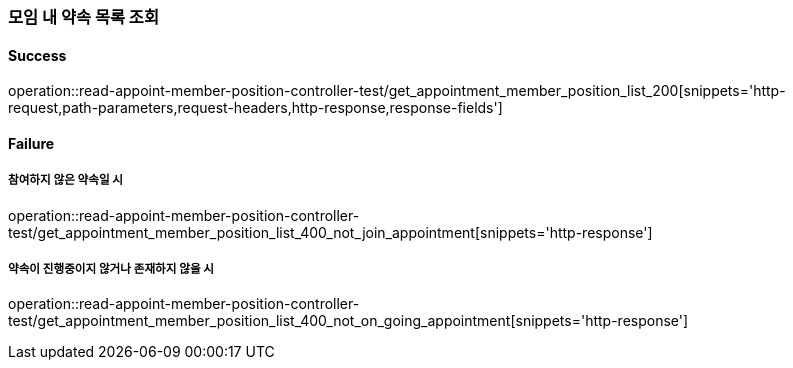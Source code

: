 === 모임 내 약속 목록 조회

==== Success

operation::read-appoint-member-position-controller-test/get_appointment_member_position_list_200[snippets='http-request,path-parameters,request-headers,http-response,response-fields']

==== Failure

===== 참여하지 않은 약속일 시

operation::read-appoint-member-position-controller-test/get_appointment_member_position_list_400_not_join_appointment[snippets='http-response']

===== 약속이 진행중이지 않거나 존재하지 않을 시

operation::read-appoint-member-position-controller-test/get_appointment_member_position_list_400_not_on_going_appointment[snippets='http-response']
